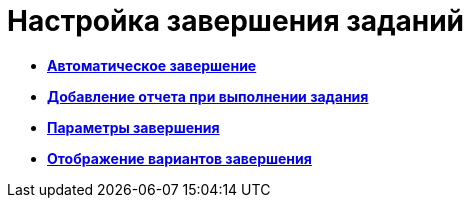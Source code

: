 = Настройка завершения заданий

* *xref:../pages/cSub_Task_FinishParams_auto.adoc[Автоматическое завершение]* +
* *xref:../pages/cSub_Task_FinishParams_actions.adoc[Добавление отчета при выполнении задания]* +
* *xref:../pages/cSub_Task_FinishParams_add.adoc[Параметры завершения]* +
* *xref:../pages/cSub_Task_FinishParams_options.adoc[Отображение вариантов завершения]* +
